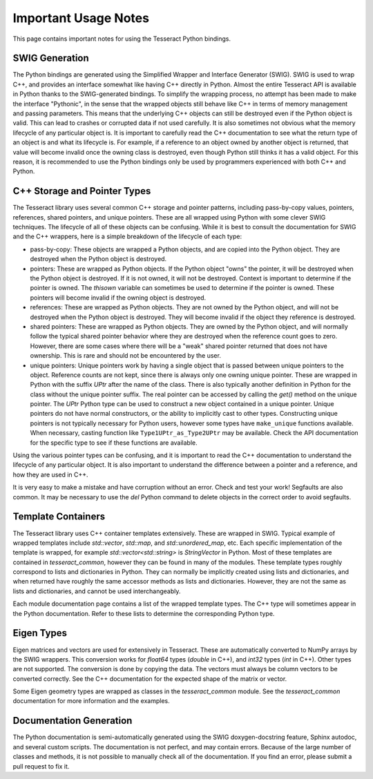 Important Usage Notes
=====================

This page contains important notes for using the Tesseract Python bindings.

SWIG Generation
---------------

The Python bindings are generated using the Simplified Wrapper and Interface Generator (SWIG). SWIG is used
to wrap C++, and provides an interface somewhat like having C++ directly in Python. Almost the entire Tesseract
API is available in Python thanks to the SWIG-generated bindings. To simplify the wrapping process, no attempt
has been made to make the interface "Pythonic", in the sense that the wrapped objects still behave like C++ in terms
of memory management and passing parameters. This means that the underlying C++ objects can still be destroyed
even if the Python object is valid. This can lead to crashes or corrupted data if not used carefully. It is also
sometimes not obvious what the memory lifecycle of any particular object is. It is important to carefully read the
C++ documentation to see what the return type of an object is and what its lifecycle is. For example, if a reference 
to an object owned by another object is returned, that value will become invalid once the owning class is destroyed,
even though Python still thinks it has a valid object. For this reason, it is recommended to use the Python bindings
only be used by programmers experienced with both C++ and Python.

C++ Storage and Pointer Types
-------------

The Tesseract library uses several common C++ storage and pointer patterns, including pass-by-copy values, pointers,
references, shared pointers, and unique pointers. These are all wrapped using Python with some clever SWIG techniques.
The lifecycle of all of these objects can be confusing. While it is best to consult the documentation for SWIG and the
C++ wrappers, here is a simple breakdown of the lifecycle of each type:

* pass-by-copy: These objects are wrapped a Python objects, and are copied into the Python object. They are destroyed
  when the Python object is destroyed.
* pointers: These are wrapped as Python objects. If the Python object "owns" the pointer, it will be destroyed when
  the Python object is destroyed. If it is not owned, it will not be destroyed. Context is important to determine
  if the pointer is owned. The `thisown` variable can sometimes be used to determine if the pointer is owned. These
  pointers will become invalid if the owning object is destroyed.
* references: These are wrapped as Python objects. They are not owned by the Python object, and will not be destroyed
  when the Python object is destroyed. They will become invalid if the object they reference is destroyed.
* shared pointers: These are wrapped as Python objects. They are owned by the Python object, and will normally follow
  the typical shared pointer behavior where they are destroyed when the reference count goes to zero. However, there
  are some cases where there will be a "weak" shared pointer returned that does not have ownership. This is rare
  and should not be encountered by the user.
* unique pointers: Unique pointers work by having a single object that is passed between unique pointers to the object.
  Reference counts are not kept, since there is always only one owning unique pointer. These are wrapped in Python
  with the suffix `UPtr` after the name of the class. There is also typically another definition in Python for the class
  without the unique pointer suffix. The real pointer can be accessed by calling the `get()` method on the unique pointer.
  The `UPtr` Python type can be used to construct a new object contained in a unique pointer. Unique pointers do
  not have normal constructors, or the ability to implicitly cast to other types. Constructing unique pointers is not
  typically necessary for Python users, however some types have ``make_unique`` functions available. When necessary,
  casting function like ``Type1UPtr_as_Type2UPtr`` may be available. Check the API documentation for the specific
  type to see if these functions are available.

Using the various pointer types can be confusing, and it is important to read the C++ documentation to understand
the lifecycle of any particular object. It is also important to understand the difference between a pointer and a
reference, and how they are used in C++.

It is very easy to make a mistake and have corruption without an error. Check and test your work! Segfaults are also 
common. It may be necessary to use the `del` Python command to delete objects in the correct order to avoid segfaults.

Template Containers
-------------------

The Tesseract library uses C++ container templates extensively. These are wrapped in SWIG. Typical example of 
wrapped templates include `std::vector`, `std::map`, and `std::unordered_map`, etc. Each specific 
implementation of the template is wrapped, for example `std::vector<std::string>` is `StringVector` in Python.
Most of these templates are contained in `tesseract_common`, however they can be found in many of the modules.
These template types roughly correspond to lists and dictionaries in Python. They can normally be implicitly 
created using lists and dictionaries, and when returned have roughly the same accessor methods as lists and
dictionaries. However, they are not the same as lists and dictionaries, and cannot be used interchangeably.

Each module documentation page contains a list of the wrapped template types. The C++ type will sometimes
appear in the Python documentation. Refer to these lists to determine the corresponding Python type.

Eigen Types
-----------

Eigen matrices and vectors are used for extensively in Tesseract. These are automatically converted to NumPy
arrays by the SWIG wrappers. This conversion works for `float64` types (`double` in C++), and `int32` types
(`int` in C++). Other types are not supported. The conversion is done by copying the data. The vectors must
always be column vectors to be converted correctly. See the C++ documentation for the expected shape of the
matrix or vector.

Some Eigen geometry types are wrapped as classes in the `tesseract_common` module. See the `tesseract_common`
documentation for more information and the examples.

Documentation Generation
------------------------

The Python documentation is semi-automatically generated using the SWIG doxygen-docstring feature, Sphinx
autodoc, and several custom scripts. The documentation is not perfect, and may contain errors. Because of the large
number of classes and methods, it is not possible to manually check all of the documentation. If you find an error,
please submit a pull request to fix it.
